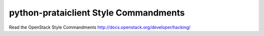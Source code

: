 python-prataiclient Style Commandments
======================================

Read the OpenStack Style Commandments http://docs.openstack.org/developer/hacking/
